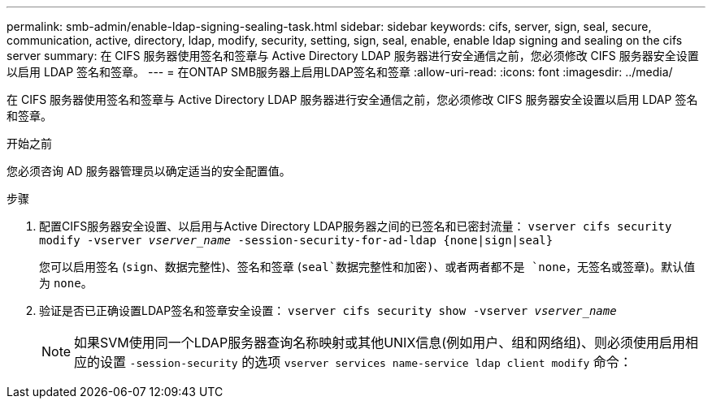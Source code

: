 ---
permalink: smb-admin/enable-ldap-signing-sealing-task.html 
sidebar: sidebar 
keywords: cifs, server, sign, seal, secure, communication, active, directory, ldap, modify, security, setting, sign, seal, enable, enable ldap signing and sealing on the cifs server 
summary: 在 CIFS 服务器使用签名和签章与 Active Directory LDAP 服务器进行安全通信之前，您必须修改 CIFS 服务器安全设置以启用 LDAP 签名和签章。 
---
= 在ONTAP SMB服务器上启用LDAP签名和签章
:allow-uri-read: 
:icons: font
:imagesdir: ../media/


[role="lead"]
在 CIFS 服务器使用签名和签章与 Active Directory LDAP 服务器进行安全通信之前，您必须修改 CIFS 服务器安全设置以启用 LDAP 签名和签章。

.开始之前
您必须咨询 AD 服务器管理员以确定适当的安全配置值。

.步骤
. 配置CIFS服务器安全设置、以启用与Active Directory LDAP服务器之间的已签名和已密封流量： `vserver cifs security modify -vserver _vserver_name_ -session-security-for-ad-ldap {none|sign|seal}`
+
您可以启用签名 (`sign`、数据完整性)、签名和签章 (`seal`数据完整性和加密)、或者两者都不是  `none`，无签名或签章)。默认值为 `none`。

. 验证是否已正确设置LDAP签名和签章安全设置： `vserver cifs security show -vserver _vserver_name_`
+
[NOTE]
====
如果SVM使用同一个LDAP服务器查询名称映射或其他UNIX信息(例如用户、组和网络组)、则必须使用启用相应的设置 `-session-security` 的选项 `vserver services name-service ldap client modify` 命令：

====

